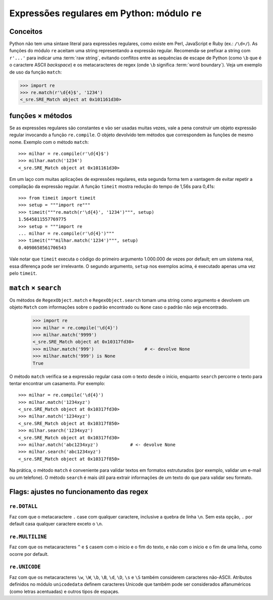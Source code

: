=============================================
Expressões regulares em Python: módulo ``re``
=============================================

Conceitos
=========

Python não tem uma sintaxe literal para expressões regulares, como existe em
Perl, JavaScript e Ruby (ex.: ``/\d+/``). As funções do módulo ``re`` aceitam
uma string representando a expressão regular. Recomenda-se prefixar a string
com ``r'...'`` para indicar uma :term:`raw string`, evitando conflitos entre
as sequências de escape de Python (como ``\b`` que é o caractere ASCII
*backspace*) e os metacaracteres de regex (onde ``\b`` significa :term:`word
boundary`). Veja um exemplo de uso da função ``match``:

>>> import re
>>> re.match(r'\d{4}$', '1234')
<_sre.SRE_Match object at 0x101161d30>

funções × métodos
=================

Se as expressões regulares são constantes e vão ser usadas muitas vezes, vale
a pena construir um objeto expressão regular invocando a função
``re.compile``. O objeto devolvido tem métodos que correspondem às funções de
mesmo nome. Exemplo com o método ``match``::

  >>> milhar = re.compile(r'\d{4}$')
  >>> milhar.match('1234')
  <_sre.SRE_Match object at 0x101161d30>

Em um laço com muitas aplicações de expressões regulares, esta segunda forma
tem a vantagem de evitar repetir a compilação da expressão regular. A função
``timeit`` mostra redução do tempo de 1,56s para 0,41s::

  >>> from timeit import timeit
  >>> setup = """import re"""
  >>> timeit("""re.match(r'\d{4}', '1234')""", setup)
  1.5645811557769775
  >>> setup = """import re
  ... milhar = re.compile(r'\d{4}')"""
  >>> timeit("""milhar.match('1234')""", setup)
  0.4098658561706543

Vale notar que ``timeit`` executa o código do primeiro argumento 1.000.000 de
vezes por default; em um sistema real, essa diferença pode ser irrelevante. O
segundo argumento, ``setup`` nos exemplos acima, é executado apenas uma vez
pelo ``timeit``.

``match`` × ``search`` 
======================

Os métodos de ``RegexObject.match`` e ``RegexObject.search`` tomam uma string
como argumento e devolvem um objeto ``Match`` com informações sobre o padrão
encontrado ou ``None`` caso o padrão não seja encontrado.

  >>> import re
  >>> milhar = re.compile('\d{4}')
  >>> milhar.match('9999')
  <_sre.SRE_Match object at 0x10317fd30>
  >>> milhar.match('999')                   # <- devolve None
  >>> milhar.match('999') is None
  True

O método ``match`` verifica se a expressão regular casa com o texto desde o
início, enquanto ``search`` percorre o texto para tentar encontrar um
casamento. Por exemplo::

  >>> milhar = re.compile('\d{4}')
  >>> milhar.match('1234xyz')
  <_sre.SRE_Match object at 0x10317fd30>
  >>> milhar.match('1234xyz')
  <_sre.SRE_Match object at 0x10317f850>
  >>> milhar.search('1234xyz')
  <_sre.SRE_Match object at 0x10317fd30>
  >>> milhar.match('abc1234xyz')            # <- devolve None
  >>> milhar.search('abc1234xyz')
  <_sre.SRE_Match object at 0x10317f850>

Na prática, o método ``match`` é conveniente para validar textos em formatos
estruturados (por exemplo, validar um e-mail ou um telefone). O método
``search`` é mais útil para extrair informações de um texto do que para
validar seu formato.

Flags: ajustes no funcionamento das regex
=========================================

.. _flag_dotall:

``re.DOTALL``
-------------

Faz com que o metacaractere ``.`` case com qualquer caractere, inclusive a
quebra de linha ``\n``. Sem esta opção, ``.`` por default casa qualquer
caractere exceto o ``\n``.

.. _flag_multiline:

``re.MULTILINE``
----------------

Faz com que os metacaracteres ``^`` e ``$`` casem com o início e o fim do
texto, e não com o início e o fim de uma linha, como ocorre por default.


.. _flag_unicode:

``re.UNICODE``
--------------

Faz com que os metacaracteres ``\w``, ``\W``, ``\b``, ``\B``, ``\d``, ``\D``,
``\s`` e ``\S`` também considerem caracteres não-ASCII. Atributos definidos no
módulo ``unicodedata`` definem caracteres Unicode que também pode ser
considerados alfanuméricos (como letras acentuadas) e outros tipos de espaçøs.



